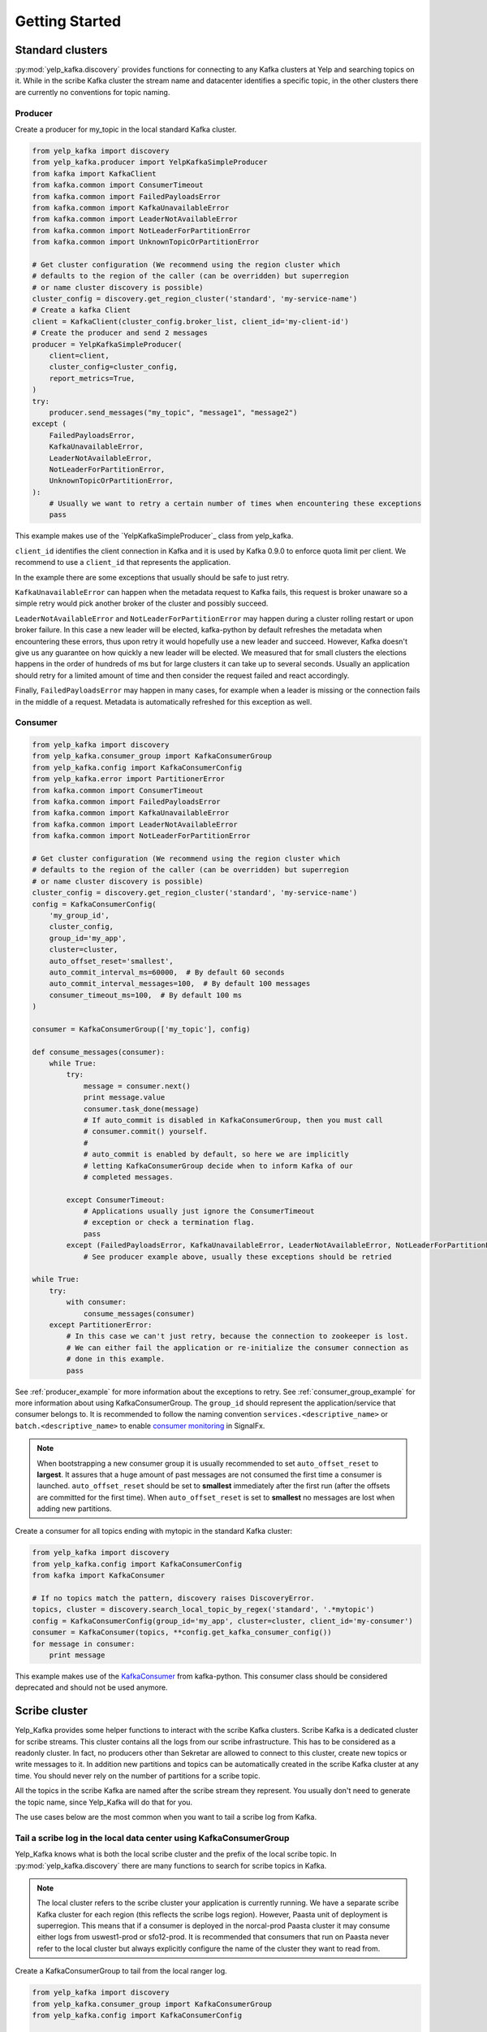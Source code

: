 Getting Started
===============

Standard clusters
-----------------

:py:mod:`yelp_kafka.discovery` provides functions for connecting to any Kafka clusters at Yelp and searching topics on it. While in the scribe Kafka cluster the stream name and datacenter identifies a specific topic, in the other clusters there are currently no conventions for topic naming.

.. _producer_example:

Producer
^^^^^^^^

Create a producer for my_topic in the local standard Kafka cluster.

.. code-block:: python

   from yelp_kafka import discovery
   from yelp_kafka.producer import YelpKafkaSimpleProducer
   from kafka import KafkaClient
   from kafka.common import ConsumerTimeout
   from kafka.common import FailedPayloadsError
   from kafka.common import KafkaUnavailableError
   from kafka.common import LeaderNotAvailableError
   from kafka.common import NotLeaderForPartitionError
   from kafka.common import UnknownTopicOrPartitionError

   # Get cluster configuration (We recommend using the region cluster which
   # defaults to the region of the caller (can be overridden) but superregion
   # or name cluster discovery is possible)
   cluster_config = discovery.get_region_cluster('standard', 'my-service-name')
   # Create a kafka Client
   client = KafkaClient(cluster_config.broker_list, client_id='my-client-id')
   # Create the producer and send 2 messages
   producer = YelpKafkaSimpleProducer(
       client=client,
       cluster_config=cluster_config,
       report_metrics=True,
   )
   try:
       producer.send_messages("my_topic", "message1", "message2")
   except (
       FailedPayloadsError,
       KafkaUnavailableError,
       LeaderNotAvailableError,
       NotLeaderForPartitionError,
       UnknownTopicOrPartitionError,
   ):
       # Usually we want to retry a certain number of times when encountering these exceptions
       pass



This example makes use of the `YelpKafkaSimpleProducer`_ class from yelp_kafka.

``client_id`` identifies the client connection in Kafka and it is used by Kafka 0.9.0 to enforce
quota limit per client. We recommend to use a ``client_id`` that represents the application.

In the example there are some exceptions that usually should be safe to just retry.

``KafkaUnavailableError`` can happen when the metadata request to Kafka fails, this
request is broker unaware so a simple retry would pick another broker of the cluster and possibly succeed.

``LeaderNotAvailableError`` and ``NotLeaderForPartitionError`` may happen during a cluster
rolling restart or upon broker failure. In this case a new leader will be elected, kafka-python
by default refreshes the metadata when encountering these errors, thus upon retry it would
hopefully use a new leader and succeed. However, Kafka doesn't give us any guarantee on how quickly
a new leader will be elected. We measured that for small clusters the elections happens in the order
of hundreds of ms but for large clusters it can take up to several seconds.
Usually an application should retry for a limited amount of time and then consider the request failed and react accordingly.

Finally, ``FailedPayloadsError`` may happen in many cases, for example when a leader is missing
or the connection fails in the middle of a request. Metadata is automatically refreshed for this exception as well.

.. seealso:: kafka-python `usage examples`_

.. _usage examples: http://kafka-python.readthedocs.org/en/v0.9.5/usage.html
.. _SimpleProducer: http://kafka-python.readthedocs.org/en/v0.9.5/apidoc/kafka.producer.html

.. _consumer_group_example:

Consumer
^^^^^^^^

.. code-block:: python

   from yelp_kafka import discovery
   from yelp_kafka.consumer_group import KafkaConsumerGroup
   from yelp_kafka.config import KafkaConsumerConfig
   from yelp_kafka.error import PartitionerError
   from kafka.common import ConsumerTimeout
   from kafka.common import FailedPayloadsError
   from kafka.common import KafkaUnavailableError
   from kafka.common import LeaderNotAvailableError
   from kafka.common import NotLeaderForPartitionError

   # Get cluster configuration (We recommend using the region cluster which
   # defaults to the region of the caller (can be overridden) but superregion
   # or name cluster discovery is possible)
   cluster_config = discovery.get_region_cluster('standard', 'my-service-name')
   config = KafkaConsumerConfig(
       'my_group_id',
       cluster_config,
       group_id='my_app',
       cluster=cluster,
       auto_offset_reset='smallest',
       auto_commit_interval_ms=60000,  # By default 60 seconds
       auto_commit_interval_messages=100,  # By default 100 messages
       consumer_timeout_ms=100,  # By default 100 ms
   )

   consumer = KafkaConsumerGroup(['my_topic'], config)

   def consume_messages(consumer):
       while True:
           try:
               message = consumer.next()
               print message.value
               consumer.task_done(message)
               # If auto_commit is disabled in KafkaConsumerGroup, then you must call
               # consumer.commit() yourself.
               #
               # auto_commit is enabled by default, so here we are implicitly
               # letting KafkaConsumerGroup decide when to inform Kafka of our
               # completed messages.

           except ConsumerTimeout:
               # Applications usually just ignore the ConsumerTimeout
               # exception or check a termination flag.
               pass
           except (FailedPayloadsError, KafkaUnavailableError, LeaderNotAvailableError, NotLeaderForPartitionError):
               # See producer example above, usually these exceptions should be retried

   while True:
       try:
           with consumer:
               consume_messages(consumer)
       except PartitionerError:
           # In this case we can't just retry, because the connection to zookeeper is lost.
           # We can either fail the application or re-initialize the consumer connection as
           # done in this example.
           pass

See :ref:`producer_example` for more information about the exceptions to retry.
See :ref:`consumer_group_example` for more information about using KafkaConsumerGroup.
The ``group_id`` should represent the application/service that consumer belongs to. It is recommended to follow the naming 
convention ``services.<descriptive_name>`` or ``batch.<descriptive_name>`` to enable `consumer monitoring`_ in SignalFx.

.. seealso:: :ref:`config` for all the available configuration options.

.. _consumer monitoring: https://trac.yelpcorp.com/wiki/Kafka#ConsumerMonitoring

.. note:: When bootstrapping a new consumer group it is usually recommended to set ``auto_offset_reset`` to **largest**.
          It assures that a huge amount of past messages are not consumed the first time a consumer is launched.
          ``auto_offset_reset`` should be set to **smallest** immediately after the first run (after the offsets are committed for the first time).
          When ``auto_offset_reset`` is set to **smallest** no messages are lost when adding new partitions.
          
Create a consumer for all topics ending with mytopic in the standard Kafka
cluster:

.. code-block:: python

   from yelp_kafka import discovery
   from yelp_kafka.config import KafkaConsumerConfig
   from kafka import KafkaConsumer

   # If no topics match the pattern, discovery raises DiscoveryError.
   topics, cluster = discovery.search_local_topic_by_regex('standard', '.*mytopic')
   config = KafkaConsumerConfig(group_id='my_app', cluster=cluster, client_id='my-consumer')
   consumer = KafkaConsumer(topics, **config.get_kafka_consumer_config())
   for message in consumer:
       print message

This example makes use of the `KafkaConsumer`_ from kafka-python. This consumer
class should be considered deprecated and should not be used anymore. 

.. _KafkaConsumer: http://kafka-python.readthedocs.org/en/v0.9.5/apidoc/kafka.consumer.html#module-kafka.consumer.kafka

Scribe cluster
--------------

Yelp_Kafka provides some helper functions to interact with the scribe Kafka clusters.
Scribe Kafka is a dedicated cluster for scribe streams. This cluster contains all the logs from
our scribe infrastructure. This has to be considered as a readonly cluster. In fact, no producers
other than Sekretar are allowed to connect to this cluster, create new topics or write messages to it.
In addition new partitions and topics can be automatically created in the scribe Kafka cluster at any time.
You should never rely on the number of partitions for a scribe topic.

All the topics in the scribe Kafka are named after the scribe stream they represent.
You usually don't need to generate the topic name, since Yelp_Kafka will do that for you.

The use cases below are the most common when you want to tail a scribe log from Kafka.

Tail a scribe log in the local data center using KafkaConsumerGroup
^^^^^^^^^^^^^^^^^^^^^^^^^^^^^^^^^^^^^^^^^^^^^^^^^^^^^^^^^^^^^^^^^^^

Yelp_Kafka knows what is both the local scribe cluster and the prefix of the local scribe topic.
In :py:mod:`yelp_kafka.discovery` there are many functions to search for scribe topics in Kafka.

.. note:: The local cluster refers to the scribe cluster your application is currently running.
          We have a separate scribe Kafka cluster for each region (this reflects the scribe logs region).
          However, Paasta unit of deployment is superregion. This means that if a consumer is deployed
          in the norcal-prod Paasta cluster it may consume either logs from uswest1-prod or sfo12-prod.
          It is recommended that consumers that run on Paasta never refer to the local cluster but always
          explicitly configure the name of the cluster they want to read from. 

Create a KafkaConsumerGroup to tail from the local ranger log.

.. code-block:: python

   from yelp_kafka import discovery
   from yelp_kafka.consumer_group import KafkaConsumerGroup
   from yelp_kafka.config import KafkaConsumerConfig

   # If the stream does not exist, discovery raises DiscoveryError.
   topic, cluster = discovery.get_local_scribe_topic('ranger')
   consumer = KafkaConsumerGroup([topic], KafkaConsumerConfig(
       group_id='my_app',
       client_id='my_client_id',
       cluster=cluster,
   ))
   # Actual consumer code...


The code above can be run on a devc box and it will consume messages from ranger in devc.
The same goes for all the other data centers. Using the topic name or data center as part of the consumer group id is not really useful.
Kafka already uses the topic name to distinguish between consumers of different topics in the same group id.
See :ref:`consumer_group_example` for more details about the consumer code. 

Tail a scribe log from a specific region
^^^^^^^^^^^^^^^^^^^^^^^^^^^^^^^^^^^^^^^^

You can use :py:func:`yelp_kafka.discovery.get_scribe_topics` and 
:py:func:`yelp_kafka.discovery.get_cluster_by_name` to get the scribe topic for
a specific region.

.. code-block:: python

   from yelp_kafka import discovery
   from yelp_kafka.consumer_group import KafkaConsumerGroup
   from yelp_kafka.config import KafkaConsumerConfig

   # If the stream does not exist, discovery raises DiscoveryError.
   cluster = discovery.get_cluster_by_name('scribe', 'uswest1-prod')
   # Get the first element because there is only one cluster in the list.
   topics, cluster = discovery.get_scribe_topics('ranger', [cluster])[0]
   # get scribe topics returns a list of topics but there may only be a single topic
   # matching a scribe log for each cluster.

   consumer = KafkaConsumerGroup(topics, KafkaConsumerConfig(
       group_id='my_app',
       cluster=cluster,
   ))
   # Actual consumer code

Tail a scribe log from a specific data center using KafkaConsumerGroup
^^^^^^^^^^^^^^^^^^^^^^^^^^^^^^^^^^^^^^^^^^^^^^^^^^^^^^^^^^^^^^^^^^^^^^

You can use :py:func:`yelp_kafka.discovery.get_scribe_topic_in_datacenter` to get the 
scribe topic for a specific datacenter.

Create a KafkaConsumerGroup to tail from sfo2 ranger.

.. code-block:: python

   from yelp_kafka import discovery
   from yelp_kafka.consumer_group import KafkaConsumerGroup
   from yelp_kafka.config import KafkaConsumerConfig

   # If the stream does not exist, discovery raises DiscoveryError.
   topic, cluster = discovery.get_scribe_topic_in_datacenter('ranger', 'sfo2')
   consumer = KafkaConsumerGroup([topic], KafkaConsumerConfig(
       group_id='my_app',
       cluster=cluster,
   ))
   # Actual consumer code

The code above creates a consumer for the ranger log coming from sfo2.

.. note:: The data center has to be available from your current runtime env.

Tail a scribe log from all the data centers using KafkaConsumerGroup
^^^^^^^^^^^^^^^^^^^^^^^^^^^^^^^^^^^^^^^^^^^^^^^^^^^^^^^^^^^^^^^^^^^^

In order to tail a scribe stream from all the data centers in the current runtime env
we need to create a different consumer for each topic.

.. code-block:: python

   import contextlib
   from yelp_kafka import discovery
   from yelp_kafka.consumer_group import KafkaConsumerGroup
   from yelp_kafka.config import KafkaConsumerConfig

   # If the stream does not exist, discovery raises DiscoveryError.
   topics_cluster = discovery.get_scribe_topics('ranger')
   consumers = [KafkaConsumerGroup(topic, KafkaConsumerConfig(
       group_id='my_app',
       cluster=cluster,
   )) for topics, cluster in topics]

   with contextlib.nested(*consumers):
       while True:
           # Iterate over the list of consumers to consume messages

If the code above is run in prod it creates a consumer for each Kafka cluster and consumes
from all of them in a single process.

.. note:: Consuming from big streams is not very efficient when done in a single process. 
          You usually want to have consumers running in parallel on different instances or processes.
          You can still increase the parallelism by consuming from different partitions in 
          different processes by using :ref:`consumer_group`.

.. warning:: Consuming from multiple clusters within the same process is safe when there
             is only one consumer instance running for the same consumer group.


Other consumer groups
^^^^^^^^^^^^^^^^^^^^^

Yelp_Kafka currently provides three *consumer group* interfaces for consuming
from Kafka.

- :py:class:`yelp_kafka.consumer_group.KafkaConsumerGroup` is the recommended
  class to use if you want start multiple instances of your consumer. You may
  start as many instances as you wish (balancing partitions will happen
  automatically), and you can control when to mark messages as processed (via
  `task_done` and `commit`).

- :py:class:`yelp_kafka.consumer_group.MultiprocessingConsumerGroup` is for
  consuming from high volume topics since it starts as many consumer processes as topic
  partitions. It also handles process monitoring and restart upon failures.

- :py:class:`yelp_kafka.consumer_group.ConsumerGroup` provides the same set of
  features as KafkaConsumerGroup, but with a less convenient interface.
  This class is considered deprecated.

Reporting metrics to SignalFx
^^^^^^^^^^^^^^^^^^^^^^^^^^^^^

If you're using :py:class:`yelp_kafka.consumer_group.KafkaConsumerGroup`, you
can send metrics on request latency and error counts. This is on by default
for yelp_kafka > 4.15.0. We suggest updating if missing metrics reporting

Reporting metrics directly from the kafka client is an option that is only
available in Yelp's fork of kafka-python (which yelp_kafka uses as
a dependency).

Producer metrics can also be reported and are reported by default by the YelpKafkaSimpleProducer
through the `report_metrics` parameter. This defaults to True but can be turned off

.. code-block:: python

   # Get a connected KafkaClient from yelp_kafka
   client = discovery.get_kafka_connection('standard', client_id='my-client-id')
   # Get cluster configuration
   cluster_config = discovery.get_local_cluster('standard')
   # Create the producer and send 2 messages
   producer = YelpKafkaSimpleProducer(
       client=client,
       cluster_config=cluster_config,
       report_metrics=True,
   )

.. note::

  `metrics_reporter` is only used by KafkaConsumerGroup. At the moment, no other
  class uses this option.
